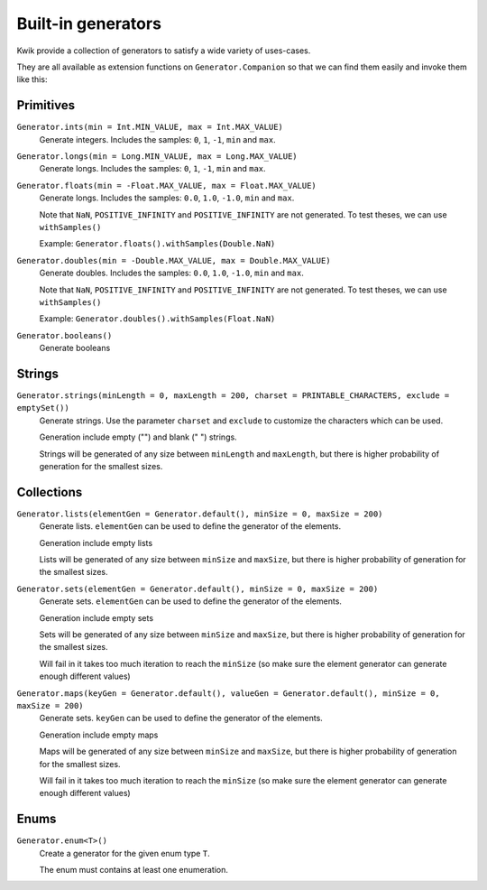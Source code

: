 Built-in generators
===================

Kwik provide a collection of generators to satisfy a wide variety of uses-cases.

They are all available as extension functions on ``Generator.Companion`` so that we can find them easily and invoke them like this:

.. code-block:: kotlin
    val generator = Generator.ints()

Primitives
----------

``Generator.ints(min = Int.MIN_VALUE, max = Int.MAX_VALUE)``
    Generate integers. Includes the samples: ``0``, ``1``, ``-1``, ``min`` and ``max``.

``Generator.longs(min = Long.MIN_VALUE, max = Long.MAX_VALUE)``
    Generate longs. Includes the samples: ``0``, ``1``, ``-1``, ``min`` and ``max``.

``Generator.floats(min = -Float.MAX_VALUE, max = Float.MAX_VALUE)``
    Generate longs. Includes the samples: ``0.0``, ``1.0``, ``-1.0``, ``min`` and ``max``.

    Note that ``NaN``, ``POSITIVE_INFINITY`` and ``POSITIVE_INFINITY`` are not generated.
    To test theses, we can use ``withSamples()``

    Example: ``Generator.floats().withSamples(Double.NaN)``

``Generator.doubles(min = -Double.MAX_VALUE, max = Double.MAX_VALUE)``
    Generate doubles. Includes the samples: ``0.0``, ``1.0``, ``-1.0``, ``min`` and ``max``.

    Note that ``NaN``, ``POSITIVE_INFINITY`` and ``POSITIVE_INFINITY`` are not generated.
    To test theses, we can use ``withSamples()``

    Example: ``Generator.doubles().withSamples(Float.NaN)``

``Generator.booleans()``
    Generate booleans


Strings
-------

``Generator.strings(minLength = 0, maxLength = 200, charset = PRINTABLE_CHARACTERS, exclude = emptySet())``
    Generate strings. Use the parameter ``charset`` and ``exclude`` to customize the characters which can be used.

    Generation include empty ("") and blank (" ") strings.

    Strings will be generated of any size between ``minLength`` and ``maxLength``,
    but there is higher probability of generation for the smallest sizes.


Collections
-----------

``Generator.lists(elementGen = Generator.default(), minSize = 0, maxSize = 200)``
    Generate lists. ``elementGen`` can be used to define the generator of the elements.

    Generation include empty lists

    Lists will be generated of any size between ``minSize`` and ``maxSize``,
    but there is higher probability of generation for the smallest sizes.

``Generator.sets(elementGen = Generator.default(), minSize = 0, maxSize = 200)``
    Generate sets. ``elementGen`` can be used to define the generator of the elements.

    Generation include empty sets

    Sets will be generated of any size between ``minSize`` and ``maxSize``,
    but there is higher probability of generation for the smallest sizes.

    Will fail in it takes too much iteration to reach the ``minSize``
    (so make sure the element generator can generate enough different values)

``Generator.maps(keyGen = Generator.default(), valueGen = Generator.default(), minSize = 0, maxSize = 200)``
    Generate sets. ``keyGen`` can be used to define the generator of the elements.

    Generation include empty maps

    Maps will be generated of any size between ``minSize`` and ``maxSize``,
    but there is higher probability of generation for the smallest sizes.

    Will fail in it takes too much iteration to reach the ``minSize``
    (so make sure the element generator can generate enough different values)


Enums
-----

``Generator.enum<T>()``
    Create a generator for the given enum type ``T``.

    The enum must contains at least one enumeration.
